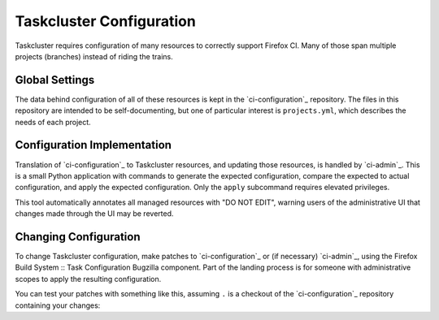 Taskcluster Configuration
=========================

Taskcluster requires configuration of many resources to correctly support Firefox CI.
Many of those span multiple projects (branches) instead of riding the trains.

Global Settings
---------------

The data behind configuration of all of these resources is kept in the `ci-configuration`_ repository.
The files in this repository are intended to be self-documenting, but one of particular interest is ``projects.yml``, which describes the needs of each project.

Configuration Implementation
----------------------------

Translation of `ci-configuration`_ to Taskcluster resources, and updating those resources, is handled by `ci-admin`_.
This is a small Python application with commands to generate the expected configuration, compare the expected to actual configuration, and apply the expected configuration.
Only the ``apply`` subcommand requires elevated privileges.

This tool automatically annotates all managed resources with "DO NOT EDIT", warning users of the administrative UI that changes made through the UI may be reverted.

Changing Configuration
----------------------

To change Taskcluster configuration, make patches to `ci-configuration`_ or (if necessary) `ci-admin`_, using the Firefox Build System :: Task Configuration Bugzilla component.
Part of the landing process is for someone with administrative scopes to apply the resulting configuration.

You can test your patches with something like this, assuming ``.`` is a checkout of the `ci-configuration`_ repository containing your changes:

.. code-block: shell

  ci-admin diff --ci-configuration-directory .

.. _ci-configuration: https://hg.mozilla.org/build/ci-configuration/file
.. _ci-configuration: https://hg.mozilla.org/build/ci-admin/file
